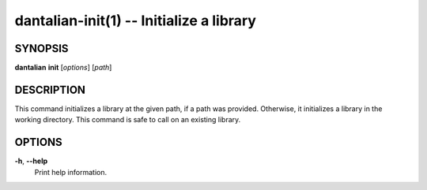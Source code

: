 dantalian-init(1) -- Initialize a library
=========================================

SYNOPSIS
--------

**dantalian** **init** [*options*] [*path*]

DESCRIPTION
-----------

This command initializes a library at the given path, if a path was
provided.  Otherwise, it initializes a library in the working directory.
This command is safe to call on an existing library.

OPTIONS
-------

**-h**, **--help**
    Print help information.
